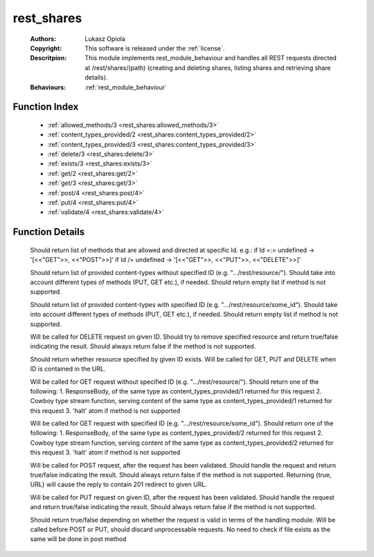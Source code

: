 .. _rest_shares:

rest_shares
===========

	:Authors: Lukasz Opiola
	:Copyright: This software is released under the :ref:`license`.
	:Descritpion: This module implements rest_module_behaviour and handles all REST requests directed at /rest/shares/(path) (creating and deleting shares, listing shares and retrieving share details).
	:Behaviours: :ref:`rest_module_behaviour`

Function Index
~~~~~~~~~~~~~~~

	* :ref:`allowed_methods/3 <rest_shares:allowed_methods/3>`
	* :ref:`content_types_provided/2 <rest_shares:content_types_provided/2>`
	* :ref:`content_types_provided/3 <rest_shares:content_types_provided/3>`
	* :ref:`delete/3 <rest_shares:delete/3>`
	* :ref:`exists/3 <rest_shares:exists/3>`
	* :ref:`get/2 <rest_shares:get/2>`
	* :ref:`get/3 <rest_shares:get/3>`
	* :ref:`post/4 <rest_shares:post/4>`
	* :ref:`put/4 <rest_shares:put/4>`
	* :ref:`validate/4 <rest_shares:validate/4>`

Function Details
~~~~~~~~~~~~~~~~~

	.. _`rest_shares:allowed_methods/3`:

	.. function:: allowed_methods(req(), binary(), binary()) -> {[binary()], req()}
		:noindex:

	Should return list of methods that are allowed and directed at specific Id. e.g.: if Id =:= undefined -> '[<<"GET">>, <<"POST">>]' if Id /= undefined -> '[<<"GET">>, <<"PUT">>, <<"DELETE">>]'

	.. _`rest_shares:content_types_provided/2`:

	.. function:: content_types_provided(req(), binary()) -> {[binary()], req()}
		:noindex:

	Should return list of provided content-types without specified ID (e.g. ".../rest/resource/"). Should take into account different types of methods (PUT, GET etc.), if needed. Should return empty list if method is not supported.

	.. _`rest_shares:content_types_provided/3`:

	.. function:: content_types_provided(req(), binary(), binary()) -> {[binary()], req()}
		:noindex:

	Should return list of provided content-types with specified ID (e.g. ".../rest/resource/some_id"). Should take into account different types of methods (PUT, GET etc.), if needed. Should return empty list if method is not supported.

	.. _`rest_shares:delete/3`:

	.. function:: delete(req(), binary(), binary()) -> {boolean(), req()}
		:noindex:

	Will be called for DELETE request on given ID. Should try to remove specified resource and return true/false indicating the result. Should always return false if the method is not supported.

	.. _`rest_shares:exists/3`:

	.. function:: exists(req(), binary(), binary()) -> {boolean(), req()}
		:noindex:

	Should return whether resource specified by given ID exists. Will be called for GET, PUT and DELETE when ID is contained in the URL.

	.. _`rest_shares:get/2`:

	.. function:: get(req(), binary()) -> {term() | {stream, integer(), function()} | halt, req(), req()}
		:noindex:

	Will be called for GET request without specified ID (e.g. ".../rest/resource/"). Should return one of the following: 1. ResponseBody, of the same type as content_types_provided/1 returned for this request 2. Cowboy type stream function, serving content of the same type as content_types_provided/1 returned for this request 3. 'halt' atom if method is not supported

	.. _`rest_shares:get/3`:

	.. function:: get(req(), binary(), binary()) -> {term() | {stream, integer(), function()} | halt, req(), req()}
		:noindex:

	Will be called for GET request with specified ID (e.g. ".../rest/resource/some_id"). Should return one of the following: 1. ResponseBody, of the same type as content_types_provided/2 returned for this request 2. Cowboy type stream function, serving content of the same type as content_types_provided/2 returned for this request 3. 'halt' atom if method is not supported

	.. _`rest_shares:post/4`:

	.. function:: post(req(), binary(), binary(), term()) -> {boolean() | {true, binary()}, req()}
		:noindex:

	Will be called for POST request, after the request has been validated. Should handle the request and return true/false indicating the result. Should always return false if the method is not supported. Returning {true, URL} will cause the reply to contain 201 redirect to given URL.

	.. _`rest_shares:put/4`:

	.. function:: put(req(), binary(), binary(), term()) -> {boolean(), req()}
		:noindex:

	Will be called for PUT request on given ID, after the request has been validated. Should handle the request and return true/false indicating the result. Should always return false if the method is not supported.

	.. _`rest_shares:validate/4`:

	.. function:: validate(req(), binary(), binary(), term()) -> {boolean(), req()}
		:noindex:

	Should return true/false depending on whether the request is valid in terms of the handling module. Will be called before POST or PUT, should discard unprocessable requests. No need to check if file exists as the same will be done in post method


